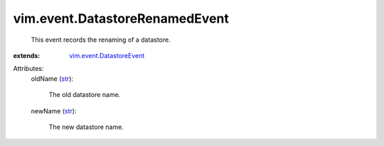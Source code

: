 .. _str: https://docs.python.org/2/library/stdtypes.html

.. _vim.event.DatastoreEvent: ../../vim/event/DatastoreEvent.rst


vim.event.DatastoreRenamedEvent
===============================
  This event records the renaming of a datastore.
:extends: vim.event.DatastoreEvent_

Attributes:
    oldName (`str`_):

       The old datastore name.
    newName (`str`_):

       The new datastore name.

